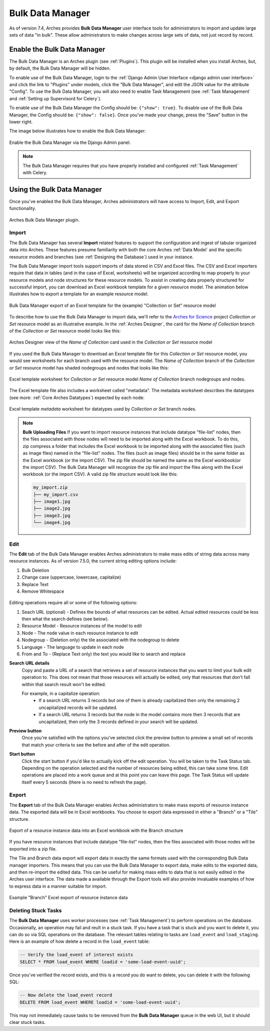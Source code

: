#################
Bulk Data Manager
#################

As of version 7.4, Arches provides **Bulk Data Manager** user interface tools for administrators to import and update large sets of data "in bulk". These allow administrators to make changes across large sets of data, not just record by record.


----------------------------
Enable the Bulk Data Manager
----------------------------
The Bulk Data Manager is an Arches plugin (see :ref:`Plugins`). This plugin will be installed when you install Arches, but, by default, the Bulk Data Manager will be hidden.

To enable use of the Bulk Data Manager, login to the :ref:`Django Admin User Interface <django admin user interface>` and click the link to "Plugins" under models, click the "Bulk Data Manager", and edit the JSON value for the attribute "Config". To use the Bulk Data Manager, you will also need to enable Task Management (see :ref:`Task Management` and :ref:`Setting up Supervisord for Celery`).

To enable use of the Bulk Data Manager the Config should be: ``{"show": true}``. To disable use of the Bulk Data Manager, the Config should be: ``{"show": false}``. Once you've made your change, press the "Save" button in the lower right.

The image below illustrates how to enable the Bulk Data Manager:

.. figure:: ../images/admin-bulk-data-manager-enable.gif
    :width: 100%
    :align: center

    Enable the Bulk Data Manager via the Django Admin panel.


.. note:: The Bulk Data Manager requires that you have properly installed and configured :ref:`Task Management` with Celery.


----------------------------
Using the Bulk Data Manager
----------------------------
Once you've enabled the Bulk Data Manager, Arches administrators will have access to Import, Edit, and Export functionality.

.. figure:: ../images/bulk-data-manager-screen.png
    :width: 100%
    :align: center

    Arches Bulk Data Manager plugin.



Import
======
The Bulk Data Manager has several **Import** related features to support the configuration and ingest of tabular organized data into Arches. These features presume familiarity with both the core Arches :ref:`Data Model` and the specific resource models and branches (see :ref:`Designing the Database`) used in your instance.

The Bulk Data Manager import tools support imports of data stored in CSV and Excel files. The CSV and Excel importers require that data in tables (and in the case of Excel, worksheets) will be organized according to map properly to your resource models and node structures for these resource models. To assist in creating data properly structured for successful import, you can download an Excel workbook template for a given resource model. The animation below illustrates how to export a template for an example resource model.

.. figure:: ../images/bulk-data-manager-export-template.gif
    :width: 100%
    :align: center

    Bulk Data Manager export of an Excel template for the (example) "Collection or Set" resource model


To describe how to use the Bulk Data Manager to import data, we'll refer to the `Arches for Science <https://www.archesproject.org/arches-for-science/>`_ project *Collection or Set* resource model as an illustrative example. In the :ref:`Arches Designer`, the card for the *Name of Collection* branch of the *Collection or Set* resource model looks like this:

.. figure:: ../images/arches-designer-afs-collection-or-set-name-branch.png
    :width: 100%
    :align: center

    Arches Designer view of the *Name of Collection* card used in the *Collection or Set* resource model

If you used the Bulk Data Manager to download an Excel template file for this *Collection or Set* resource model, you would see worksheets for each branch used with the resource model. The *Name of Collection* branch of the *Collection or Set* resource model has shaded nodegroups and nodes that looks like this:

.. figure:: ../images/bulk-data-manager-excel-template-collection-or-set-name.png
    :width: 100%
    :align: center

    Excel template worksheet for *Collection or Set* resource model *Name of Collection* branch nodegroups and nodes.

The Excel template file also includes a worksheet called "metadata". The metadata worksheet describes the datatypes (see more: :ref:`Core Arches Datatypes`) expected by each node:

.. figure:: ../images/bulk-data-manager-excel-template-collection-or-set-metadata.png
    :width: 100%
    :align: center

    Excel template *metadata* worksheet for datatypes used by *Collection or Set* branch nodes.

.. note::
    **Bulk Uploading Files**
    If you want to import resource instances that include datatype "file-list" nodes, then the files associated with those nodes will need to be imported along with the Excel workbook. To do this, zip compress a folder that includes the Excel workbook to be imported along with the associated files (such as image files) named in the "file-list" nodes. The files (such as image files) should be in the same folder as the Excel workbook (or the import CSV). The zip file should be named the same as the Excel workbook(or the import CSV). The Bulk Data Manager will recognize the zip file and import the files along with the Excel workbook (or the import CSV). A valid zip file structure would look like this:

    .. code-block:: bash

        my_import.zip
        ├── my_import.csv
        ├── image1.jpg
        ├── image2.jpg
        ├── image3.jpg
        └── image4.jpg

Edit
====

The **Edit** tab of the Bulk Data Manager enables Arches administrators to make mass edits of string data across many resource instances.
As of version 7.5.0, the current string editing options include:

1. Bulk Deletion
2. Change case (uppercase, lowercase, capitalize)
3. Replace Text
4. Remove Whitespace

.. figure:: ../images/bulk-data-editor.png
    :width: 100%
    :align: center

Editing operations require all or some of the following options:

1. Seach URL (optional) - Defines the bounds of what resources can be edited.  Actual edited resources could be less then what the search defines (see below).
2. Resource Model - Resource instances of the model to edit
3. Node - The node value in each resource instance to edit
4. Nodegroup - (Deletion only) the tile associated with the nodegroup to delete
5. Language - The language to update in each node
6. From and To - (Replace Text only) the text you would like to search and replace

**Search URL details**
    Copy and paste a URL of a search that retrieves a set of resource instances that you want to limit your bulk edit operation to.
    This does not mean that those resources will actually be edited, only that resources that don't fall within that search result won't be edited.

    For example, in a capitalize operation:
        - If a search URL returns 3 records but one of them is already capitalized then only the remaining 2 uncapitalized records will be updated.
        - If a search URL returns 3 records but the node in the model contains more then 3 records that are uncapitalized, then only the 3 records defined in your search will be updated.

**Preview button**
    Once you're satisfied with the options you've selected click the preview button to preview a
    small set of records that match your criteria to see the before and after of the edit operation.

**Start button**
    Click the start button if you'd like to actually kick off the edit operation.  You will be taken to the Task Status tab.
    Depending on the operation selected and the number of resources being edited, this can take some time.
    Edit operations are placed into a work queue and at this point you can leave this page.  The Task Status
    will update itself every 5 seconds (there is no need to refresh the page).

.. figure:: ../images/bulk-data-editor-preview.png
    :width: 100%
    :align: center


Export
======
The **Export** tab of the Bulk Data Manager enables Arches administrators to make mass exports of resource instance data. The exported data will be in Excel workbooks. You choose to export data expressed in either a "Branch" or a "Tile" structure.

.. figure:: ../images/bulk-data-export.gif
    :width: 100%
    :align: center

    Export of a resource instance data into an Excel workbook with the Branch structure

If you have resource instances that include datatype "file-list" nodes, then the files associated with those nodes will be exported into a zip file.

The Tile and Branch data export will export data in exactly the same formats used with the corresponding Bulk Data manager importers. This means that you can use the Bulk Data Manager to export data, make edits to the exported data, and then re-import the edited data. This can be useful for making mass edits to data that is not easily edited in the Arches user interface. The data made a available through the Export tools will also provide invaluable examples of how to express data in a manner suitable for import.


.. figure:: ../images/bulk-data-export-branch-excel.png
    :width: 100%
    :align: center

    Example "Branch" Excel export of resource instance data


Deleting Stuck Tasks
====================
The **Bulk Data Manager** uses worker processes (see :ref:`Task Management`) to perform operations on the database. Occasionally, an operation may fail and reult in a stuck task. If you have a task that is stuck and you want to delete it, you can do so via SQL operations on the database. The relevant tables relating to tasks are ``load_event`` and ``load_staging``. Here is an example of how delete a record in the ``load_event`` table:

.. code-block:: sql

    -- Verify the load_event of interest exists
    SELECT * FROM load_event WHERE loadid = 'some-load-event-uuid';

Once you've verified the record exists, and this is a record you do want to delete, you can delete it with the following SQL:

.. code-block:: sql

    -- Now delete the load_event record
    DELETE FROM load_event WHERE loadid = 'some-load-event-uuid';

This may not immediately cause tasks to be removed from the **Bulk Data Manager** queue in the web UI, but it should clear stuck tasks.